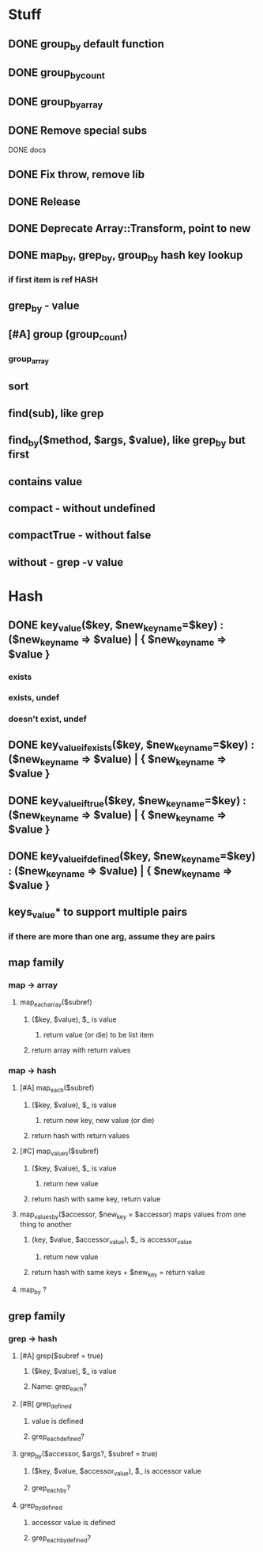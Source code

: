 * Stuff
** DONE group_by default function
** DONE group_by_count
** DONE group_by_array
** DONE Remove special subs
**** DONE docs
** DONE Fix throw, remove lib
** DONE Release
** DONE Deprecate Array::Transform, point to new
** DONE map_by, grep_by, group_by hash key lookup
*** if first item is ref HASH
** grep_by - value
** [#A] group (group_count)
*** group_array
** sort
** find(sub), like grep
** find_by($method, $args, $value), like grep_by but first
** contains value
** compact - without undefined
** compactTrue - without false
** without - grep -v value
* Hash
** DONE key_value($key, $new_key_name=$key) : ($new_key_name => $value) | { $new_key_name => $value }
*** exists
*** exists, undef
*** doesn't exist, undef
** DONE key_value_if_exists($key, $new_key_name=$key) : ($new_key_name => $value) | { $new_key_name => $value }
** DONE key_value_if_true($key, $new_key_name=$key) : ($new_key_name => $value) | { $new_key_name => $value }
** DONE key_value_if_defined($key, $new_key_name=$key) : ($new_key_name => $value) | { $new_key_name => $value }
** keys_value* to support multiple pairs
*** if there are more than one arg, assume they are pairs
** map family
*** map -> array
**** map_each_array($subref)
***** ($key, $value), $_ is value
****** return value (or die) to be list item
***** return array with return values
*** map -> hash
**** [#A] map_each($subref)
***** ($key, $value), $_ is value
****** return new key, new value (or die)
***** return hash with return values
**** [#C] map_values($subref)
***** ($key, $value), $_ is value
****** return new value
***** return hash with same key, return value
**** map_values_by($accessor, $new_key = $accessor) maps values from one thing to another
***** (key, $value, $accessor_value), $_ is accessor_value
****** return new value
***** return hash with same keys + $new_key = return value
**** map_by ?
** grep family
*** grep -> hash
**** [#A] grep($subref = true)
***** ($key, $value), $_ is value
***** Name: grep_each?
**** [#B] grep_defined
***** value is defined
***** grep_each_defined?
**** grep_by($accessor, $args?, $subref = true)
***** ($key, $value, $accessor_value), $_ is accessor value
***** grep_each_by?
**** grep_by_defined
***** accessor value is defined
***** grep_each_by_defined?
